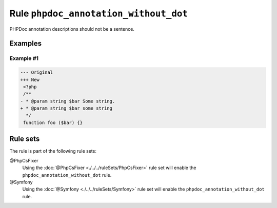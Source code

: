 ======================================
Rule ``phpdoc_annotation_without_dot``
======================================

PHPDoc annotation descriptions should not be a sentence.

Examples
--------

Example #1
~~~~~~~~~~

.. code-block:: diff

   --- Original
   +++ New
    <?php
    /**
   - * @param string $bar Some string.
   + * @param string $bar some string
     */
    function foo ($bar) {}

Rule sets
---------

The rule is part of the following rule sets:

@PhpCsFixer
  Using the :doc:`@PhpCsFixer <./../../ruleSets/PhpCsFixer>` rule set will enable the ``phpdoc_annotation_without_dot`` rule.

@Symfony
  Using the :doc:`@Symfony <./../../ruleSets/Symfony>` rule set will enable the ``phpdoc_annotation_without_dot`` rule.
